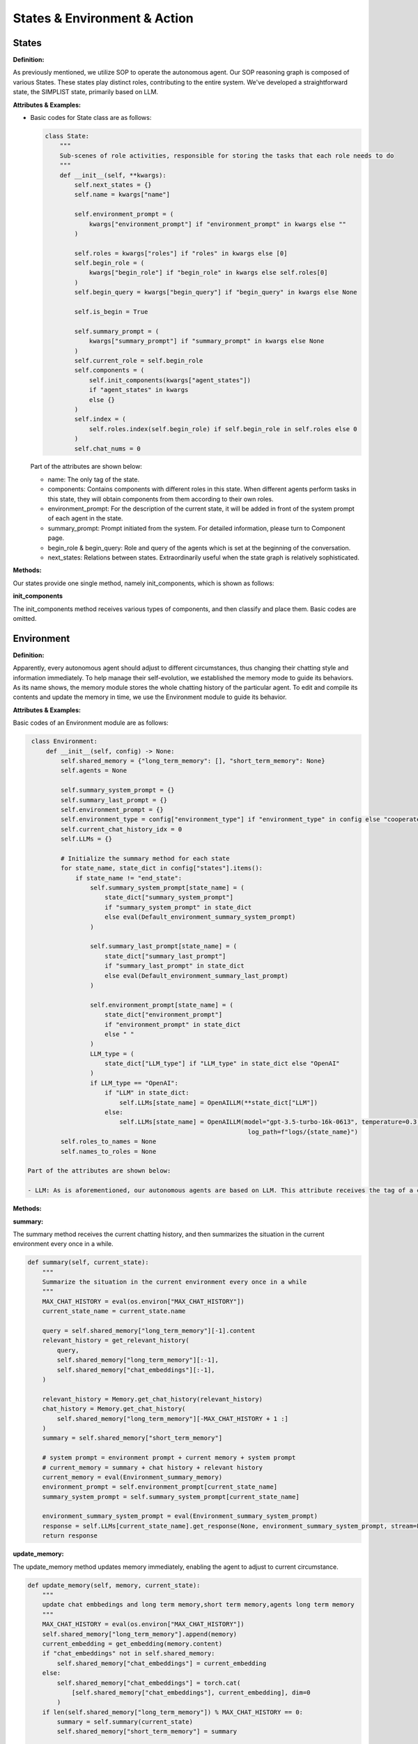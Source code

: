 States & Environment & Action
=============================

States
------
**Definition:**

As previously mentioned, we utilize SOP to operate the autonomous agent. Our SOP reasoning graph is composed of various States. These states play distinct roles, contributing to the entire system. We've developed a straightforward state, the SIMPLIST state, primarily based on LLM.

**Attributes & Examples:**

- Basic codes for State class are as follows:

  .. code:: python

     class State:
         """
         Sub-scenes of role activities, responsible for storing the tasks that each role needs to do
         """
         def __init__(self, **kwargs):
             self.next_states = {}
             self.name = kwargs["name"]
     
             self.environment_prompt = (
                 kwargs["environment_prompt"] if "environment_prompt" in kwargs else ""
             )
     
             self.roles = kwargs["roles"] if "roles" in kwargs else [0]
             self.begin_role = (
                 kwargs["begin_role"] if "begin_role" in kwargs else self.roles[0]
             )
             self.begin_query = kwargs["begin_query"] if "begin_query" in kwargs else None
     
             self.is_begin = True
     
             self.summary_prompt = (
                 kwargs["summary_prompt"] if "summary_prompt" in kwargs else None
             )
             self.current_role = self.begin_role
             self.components = (
                 self.init_components(kwargs["agent_states"])
                 if "agent_states" in kwargs
                 else {}
             )
             self.index = (
                 self.roles.index(self.begin_role) if self.begin_role in self.roles else 0
             )
             self.chat_nums = 0

  Part of the attributes are shown below:

  - name: The only tag of the state.
  - components: Contains components with different roles in this state. When different agents perform tasks in this state, they will obtain components from them according to their own roles.
  - environment_prompt: For the description of the current state, it will be added in front of the system prompt of each agent in the state.
  - summary_prompt: Prompt initiated from the system. For detailed information, please turn to Component page.
  - begin_role & begin_query: Role and query of the agents which is set at the beginning of the conversation.
  - next_states: Relations between states. Extraordinarily useful when the state graph is relatively sophisticated.

**Methods:**

Our states provide one single method, namely init_components, which is shown as follows:

**init_components**

The init_components method receives various types of components, and then classify and place them. Basic codes are omitted.

Environment
-----------
**Definition:**

Apparently, every autonomous agent should adjust to different circumstances, thus changing their chatting style and information immediately. To help manage their self-evolution, we established the memory mode to guide its behaviors. As its name shows, the memory module stores the whole chatting history of the particular agent. To edit and compile its contents and update the memory in time, we use the Environment module to guide its behavior.

**Attributes & Examples:**

Basic codes of an Environment module are as follows:

.. code:: python

   class Environment:
       def __init__(self, config) -> None:
           self.shared_memory = {"long_term_memory": [], "short_term_memory": None}
           self.agents = None

           self.summary_system_prompt = {}
           self.summary_last_prompt = {}
           self.environment_prompt = {}
           self.environment_type = config["environment_type"] if "environment_type" in config else "cooperate"
           self.current_chat_history_idx = 0
           self.LLMs = {}

           # Initialize the summary method for each state
           for state_name, state_dict in config["states"].items():
               if state_name != "end_state":
                   self.summary_system_prompt[state_name] = (
                       state_dict["summary_system_prompt"]
                       if "summary_system_prompt" in state_dict
                       else eval(Default_environment_summary_system_prompt)
                   )

                   self.summary_last_prompt[state_name] = (
                       state_dict["summary_last_prompt"]
                       if "summary_last_prompt" in state_dict
                       else eval(Default_environment_summary_last_prompt)
                   )

                   self.environment_prompt[state_name] = (
                       state_dict["environment_prompt"]
                       if "environment_prompt" in state_dict
                       else " "
                   )
                   LLM_type = (
                       state_dict["LLM_type"] if "LLM_type" in state_dict else "OpenAI"
                   )
                   if LLM_type == "OpenAI":
                       if "LLM" in state_dict:
                           self.LLMs[state_name] = OpenAILLM(**state_dict["LLM"])
                       else:
                           self.LLMs[state_name] = OpenAILLM(model="gpt-3.5-turbo-16k-0613", temperature=0.3,
                                                              log_path=f"logs/{state_name}")
           self.roles_to_names = None
           self.names_to_roles = None

  Part of the attributes are shown below:

  - LLM: As is aforementioned, our autonomous agents are based on LLM. This attribute receives the tag of a certain type of LLM and invokes it.

**Methods:**

**summary:**

The summary method receives the current chatting history, and then summarizes the situation in the current environment every once in a while.

.. code:: python

   def summary(self, current_state):
       """
       Summarize the situation in the current environment every once in a while
       """
       MAX_CHAT_HISTORY = eval(os.environ["MAX_CHAT_HISTORY"])
       current_state_name = current_state.name

       query = self.shared_memory["long_term_memory"][-1].content
       relevant_history = get_relevant_history(
           query,
           self.shared_memory["long_term_memory"][:-1],
           self.shared_memory["chat_embeddings"][:-1],
       )

       relevant_history = Memory.get_chat_history(relevant_history)
       chat_history = Memory.get_chat_history(
           self.shared_memory["long_term_memory"][-MAX_CHAT_HISTORY + 1 :]
       )
       summary = self.shared_memory["short_term_memory"]

       # system prompt = environment prompt + current memory + system prompt
       # current_memory = summary + chat history + relevant history
       current_memory = eval(Environment_summary_memory)
       environment_prompt = self.environment_prompt[current_state_name]
       summary_system_prompt = self.summary_system_prompt[current_state_name]

       environment_summary_system_prompt = eval(Environment_summary_system_prompt)
       response = self.LLMs[current_state_name].get_response(None, environment_summary_system_prompt, stream=False)
       return response

**update_memory:**

The update_memory method updates memory immediately, enabling the agent to adjust to current circumstance.

.. code:: python

   def update_memory(self, memory, current_state):
       """
       update chat embbedings and long term memory,short term memory,agents long term memory
       """
       MAX_CHAT_HISTORY = eval(os.environ["MAX_CHAT_HISTORY"])
       self.shared_memory["long_term_memory"].append(memory)
       current_embedding = get_embedding(memory.content)
       if "chat_embeddings" not in self.shared_memory:
           self.shared_memory["chat_embeddings"] = current_embedding
       else:
           self.shared_memory["chat_embeddings"] = torch.cat(
               [self.shared_memory["chat_embeddings"], current_embedding], dim=0
           )
       if len(self.shared_memory["long_term_memory"]) % MAX_CHAT_HISTORY == 0:
           summary = self.summary(current_state)
           self.shared_memory["short_term_memory"] = summary

       self.agents[memory.send_name].update_memory(memory)

**_observe:**

The _observe method helps the agent obtain the memories it needs to reply from the environment, including related memories and new memories.

.. code:: python

   def _observe(self, agent):
       MAX_CHAT_HISTORY = eval(os.environ["MAX_CHAT_HISTORY"])
       current_state = agent.current_state
       current_role = agent.state_roles[current_state.name]
       current_component_dict = current_state.components[current_role]

       # cooperative: Sharing information between different states ; competitive: No information is shared between different states
       current_chat_history_idx = self.current_chat_history_idx if self.environment_type == "competitive" else 0
       current_long_term_memory = self.shared_memory["long_term_memory"][current_chat_history_idx:]
       current_chat_embeddings = self.shared_memory["chat_embeddings"][current_chat_history_idx:]

       # relevant_memory
       query = current_long_term_memory[-1].content

       relevant_memory = get_relevant_history(
           query,
           current_long_term_memory[:-1],
           current_chat_embeddings[:-1],
       )
       relevant_memory = Memory.get_chat_history(relevant_memory, agent.name)

       relevant_memory = eval(Agent_observe_relevant_memory)
       agent.relevant_memory = relevant_memory

       # get chat history from new conversation
       conversations = self._get_agent_new_memory(agent, current_long_term_memory)

       # memory = relevant_memory + summary + history + query
       query = current_long_term_memory[-1]
       current_memory = eval(Agent_observe_memory)

       return {"role": "user", "content": current_memory}

Action
------
**Definition:**

The basic unit for each Agent to interact

**Attributes & Examples:**

Basic codes of an Action module are as follows:

.. code:: python

   class Action:
       """
       The basic action unit of agent
       """
       def __init__(self, **kwargs):
           self.response = None
           self.is_user = False
           self.res_dict = {}
           self.name = ""
           self.role = ""
           for key, value in kwargs.items():
               setattr(self, key, value)

**Methods:**

**process:**

The current action will be processed, and the response required by the user will be obtained.

.. code:: python

   def process(self):
       """
       processing action
       Return: memory(Memory)
       """
       response = self.response
       send_name = self.name
       send_role = self.role
       all = ""
       for res in response:
           all += res
       parse = f"{send_name}:"

       # The third person in the dialogue was deleted.
       while parse in all:
           index = all.index(parse) + len(parse)
           all = all[index:]
       if not self.is_user:
           print(f"{send_name}({send_role}):{all}")
       memory = Memory(send_role, send_name, all)
       return memory
